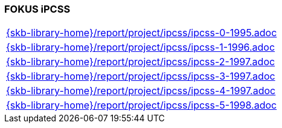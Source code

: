 //
// ============LICENSE_START=======================================================
//  Copyright (C) 2018 Sven van der Meer. All rights reserved.
// ================================================================================
// This file is licensed under the CREATIVE COMMONS ATTRIBUTION 4.0 INTERNATIONAL LICENSE
// Full license text at https://creativecommons.org/licenses/by/4.0/legalcode
// 
// SPDX-License-Identifier: CC-BY-4.0
// ============LICENSE_END=========================================================
//
// @author Sven van der Meer (vdmeer.sven@mykolab.com)
//

=== FOKUS iPCSS

[cols="a", grid=rows, frame=none, %autowidth.stretch]
|===
|include::{skb-library-home}/report/project/ipcss/ipcss-0-1995.adoc[]
|include::{skb-library-home}/report/project/ipcss/ipcss-1-1996.adoc[]
|include::{skb-library-home}/report/project/ipcss/ipcss-2-1997.adoc[]
|include::{skb-library-home}/report/project/ipcss/ipcss-3-1997.adoc[]
|include::{skb-library-home}/report/project/ipcss/ipcss-4-1997.adoc[]
|include::{skb-library-home}/report/project/ipcss/ipcss-5-1998.adoc[]
|===



